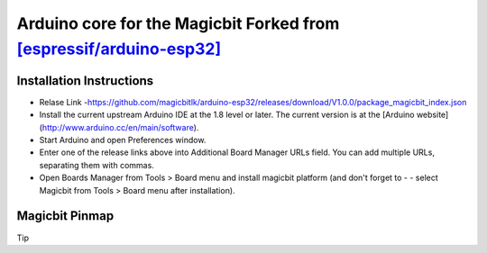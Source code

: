 =========================================
Arduino core for the Magicbit Forked from `[espressif/arduino-esp32] <(https://github.com/espressif/arduino-esp32)>`_
========================================= 

*************************
Installation Instructions
*************************
- Relase Link -https://github.com/magicbitlk/arduino-esp32/releases/download/V1.0.0/package_magicbit_index.json

- Install the current upstream Arduino IDE at the 1.8 level or later. The current version is at the [Arduino website](http://www.arduino.cc/en/main/software).
- Start Arduino and open Preferences window.
- Enter one of the release links above into Additional Board Manager URLs field. You can add multiple URLs, separating them with commas.
- Open Boards Manager from Tools > Board menu and install magicbit platform (and don't forget to - - select Magicbit from Tools > Board menu after installation).
***************
Magicbit Pinmap
***************
.. image:: https://github.com/magicbitlk/arduino-esp32/blob/master/docs/pinout.png


Tip



